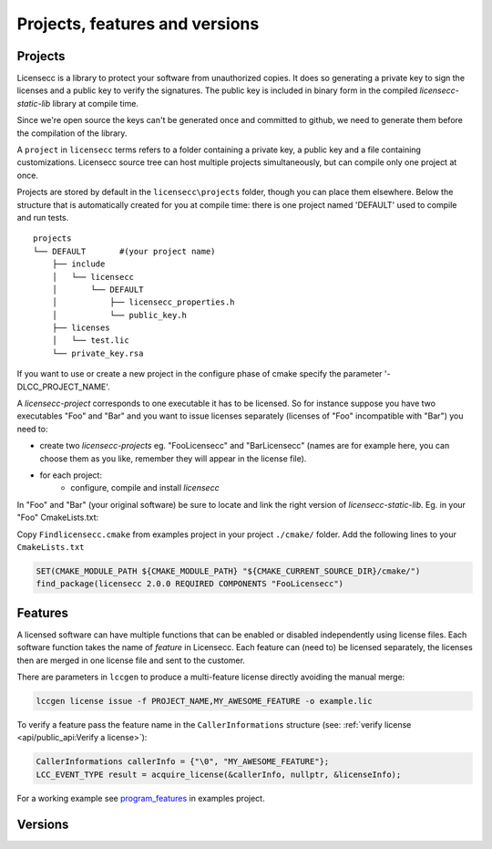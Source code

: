 ###########################################
Projects, features and versions
###########################################

Projects
================

Licensecc is a library to protect your software from unauthorized copies. It does so generating a private key
to sign the licenses and a public key to verify the signatures. The public key is included in binary form in the 
compiled `licensecc-static-lib` library at compile time. 

Since we're open source the keys can't be generated once and committed to github, we need to generate them before the 
compilation of the library. 

A ``project`` in ``licensecc`` terms refers to a folder containing a private key, a public key and a file containing customizations. 
Licensecc source tree can host multiple projects simultaneously, but can compile only one project at once.

Projects are stored by default in the ``licensecc\projects`` folder, though you can place them elsewhere.
Below the structure that is automatically created for you at compile time: there is one project named 'DEFAULT' used to compile and run tests.

::
    
	projects
	└── DEFAULT       #(your project name)
	    ├── include
	    │   └── licensecc
	    │       └── DEFAULT
	    │           ├── licensecc_properties.h
	    │           └── public_key.h
	    ├── licenses
	    │   └── test.lic
	    └── private_key.rsa

If you want to use or create a new project in the configure phase of cmake specify the parameter '-DLCC_PROJECT_NAME'.

A `licensecc-project` corresponds to one executable it has to be licensed. So for instance suppose you have two executables "Foo" and "Bar"
and you want to issue licenses separately (licenses of "Foo" incompatible with "Bar") you need to: 

* create two `licensecc-projects` eg. "FooLicensecc" and "BarLicensecc" (names are for example here, you can choose them as you like, remember they will appear in the license file). 
* for each project: 
  	* configure, compile and install `licensecc`

In "Foo" and "Bar" (your original software) be sure to locate and link the right version of `licensecc-static-lib`. Eg. in your "Foo" CmakeLists.txt:

Copy ``Findlicensecc.cmake`` from examples project in your project ``./cmake/`` folder.
Add the following lines to your ``CmakeLists.txt``
 
.. code-block:: 

  SET(CMAKE_MODULE_PATH ${CMAKE_MODULE_PATH} "${CMAKE_CURRENT_SOURCE_DIR}/cmake/")
  find_package(licensecc 2.0.0 REQUIRED COMPONENTS "FooLicensecc")


Features
================

A licensed software can have multiple functions that can be enabled or disabled independently using license files.
Each software function takes the name of `feature` in Licensecc. 
Each feature can (need to) be licensed separately, the licenses then are merged in one license file and sent to the customer.
 
There are parameters in ``lccgen`` to produce a multi-feature license directly avoiding the manual merge:

.. code-block:: 

	lccgen license issue -f PROJECT_NAME,MY_AWESOME_FEATURE -o example.lic
	
To verify a feature pass the feature name in the ``CallerInformations`` structure 
(see: :ref:`verify license <api/public_api:Verify a license>`):

.. code-block:: c

	CallerInformations callerInfo = {"\0", "MY_AWESOME_FEATURE"};
	LCC_EVENT_TYPE result = acquire_license(&callerInfo, nullptr, &licenseInfo);
	
For a working example see `program_features <https://github.com/open-license-manager/examples/program_features>`_ in 
examples project.

Versions
================

.. TODO::
   
   Versions are not yet implemented.
